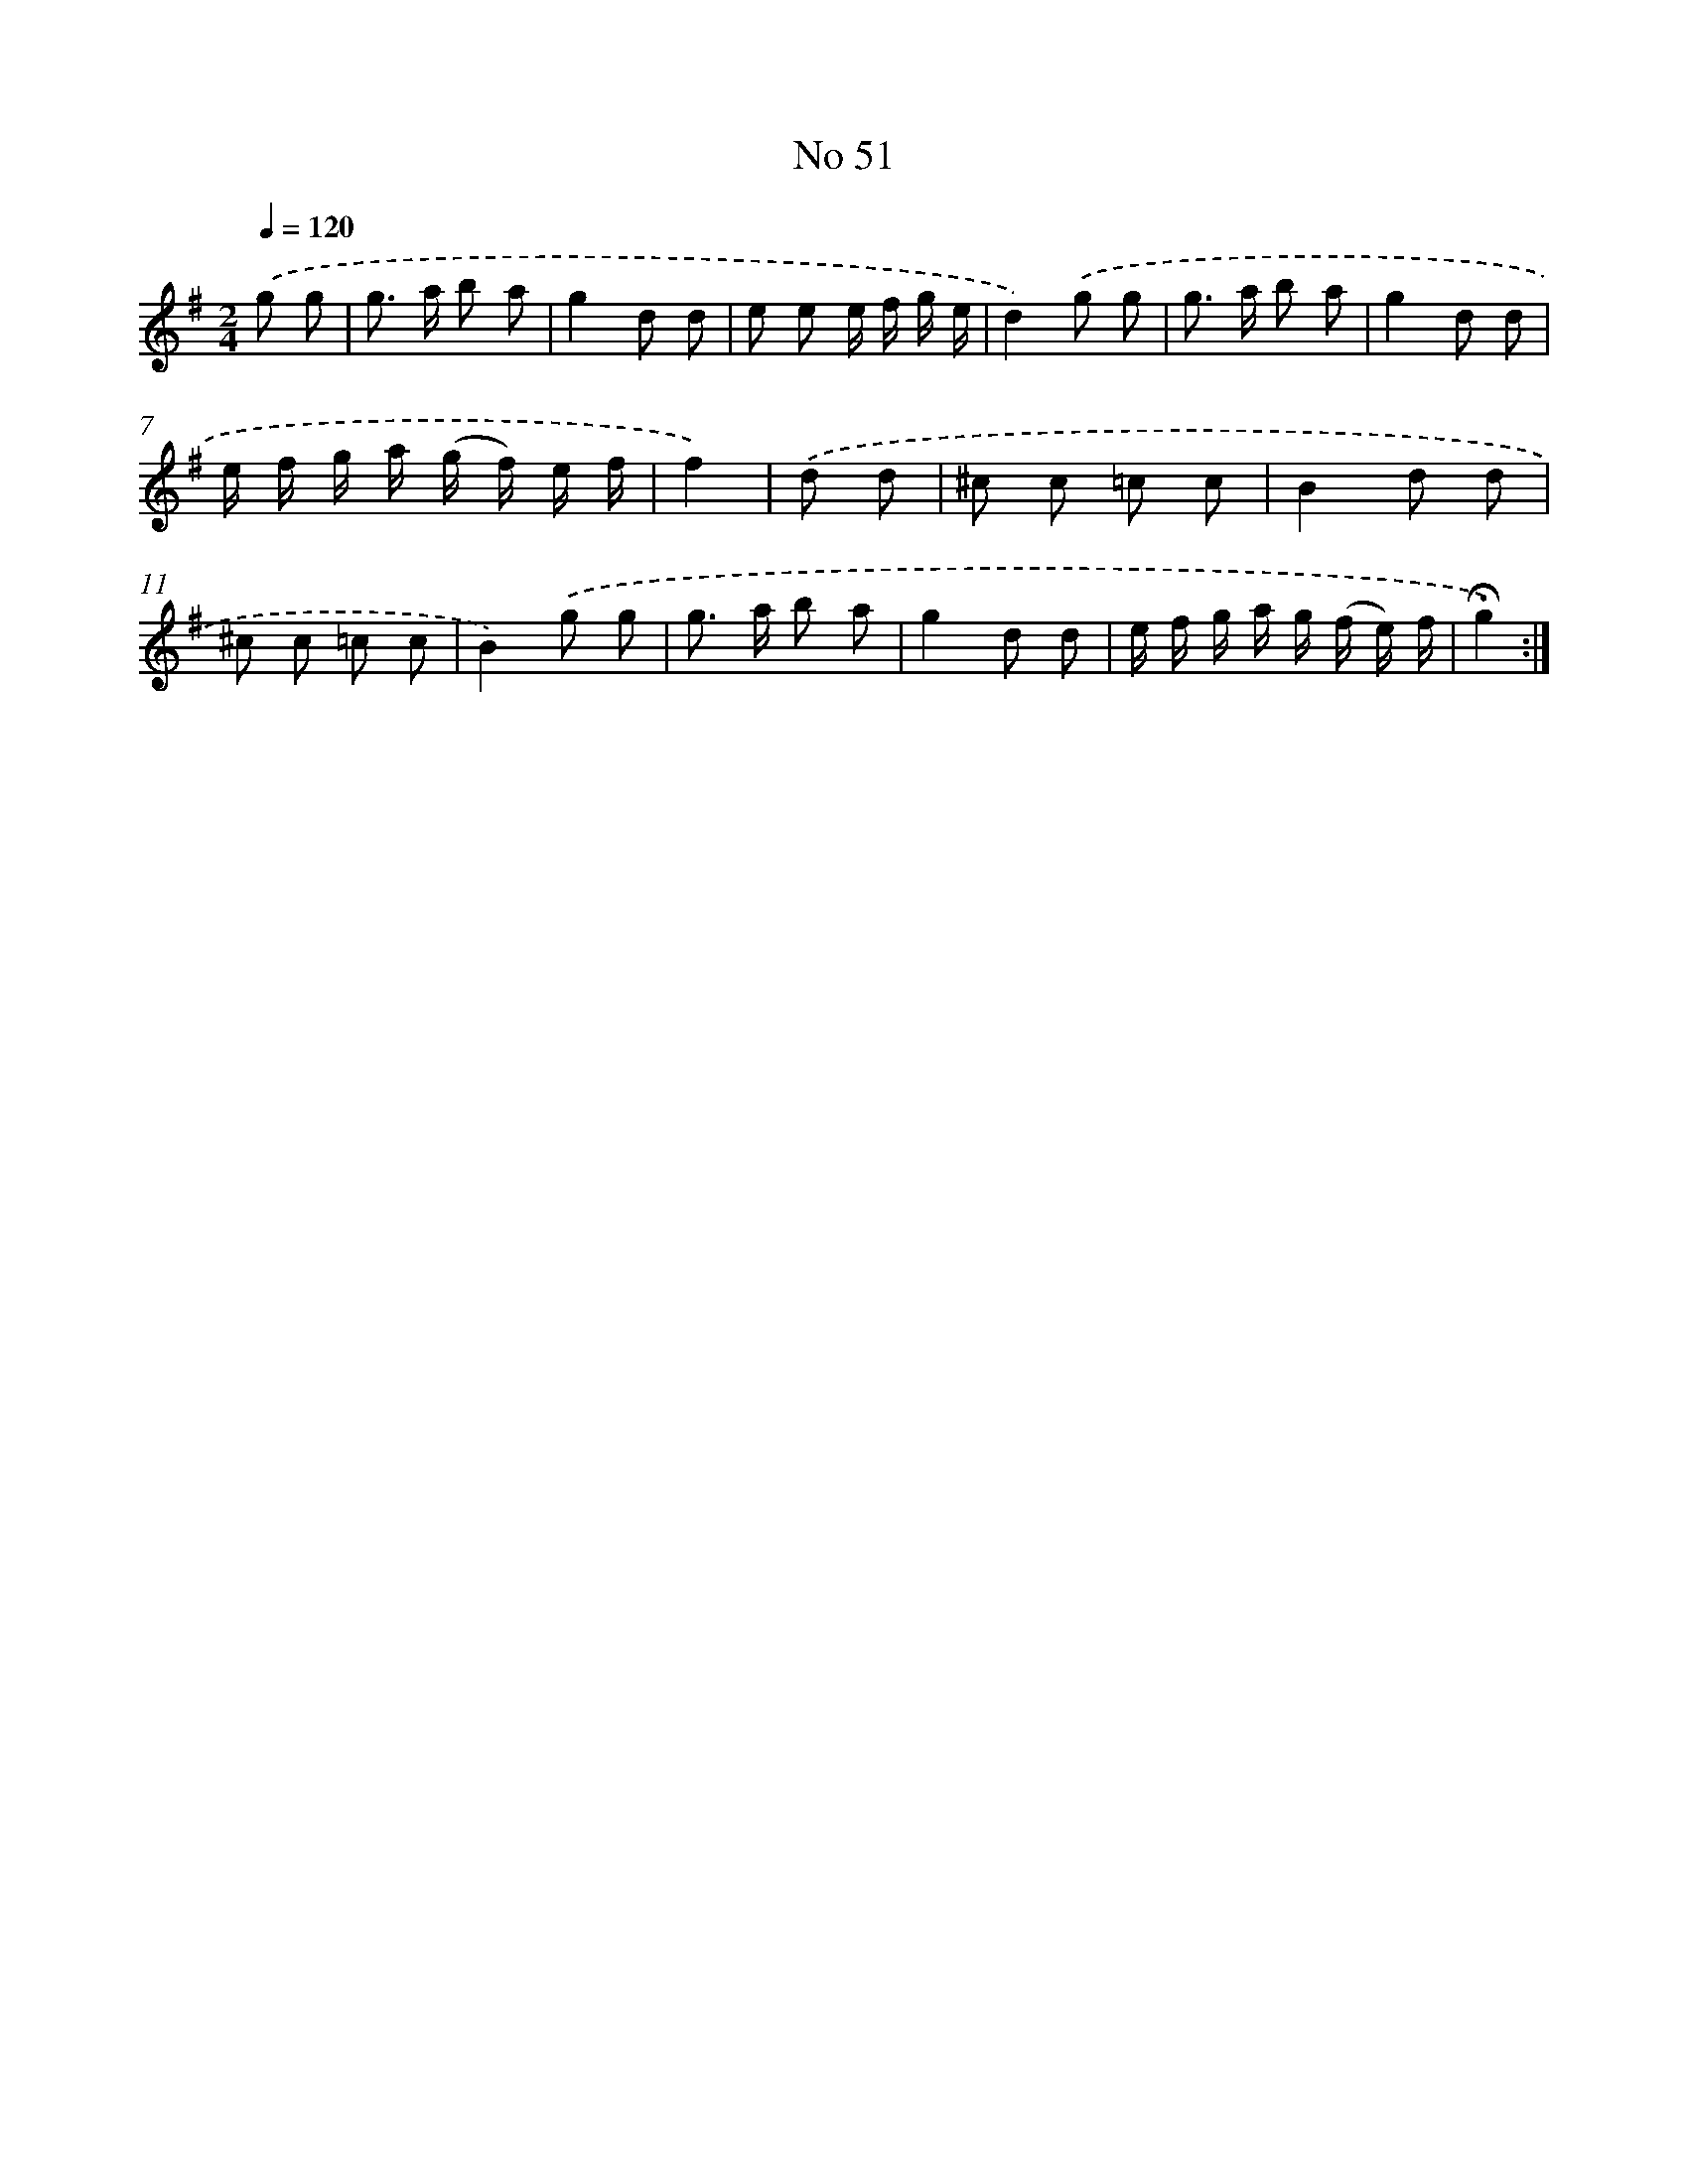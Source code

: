 X: 18084
T: No 51
%%abc-version 2.0
%%abcx-abcm2ps-target-version 5.9.1 (29 Sep 2008)
%%abc-creator hum2abc beta
%%abcx-conversion-date 2018/11/01 14:38:19
%%humdrum-veritas 2505733854
%%humdrum-veritas-data 3746058208
%%continueall 1
%%barnumbers 0
L: 1/8
M: 2/4
Q: 1/4=120
K: G clef=treble
.('g g [I:setbarnb 1]|
g> a b a |
g2d d |
e e e/ f/ g/ e/ |
d2).('g g |
g> a b a |
g2d d |
e/ f/ g/ a/ (g/ f/) e/ f/ |
f2) |
.('d d [I:setbarnb 9]|
^c c =c c |
B2d d |
^c c =c c |
B2).('g g |
g> a b a |
g2d d |
e/ f/ g/ a/ g/ (f/ e/) f/ |
!fermata!g2) :|]
